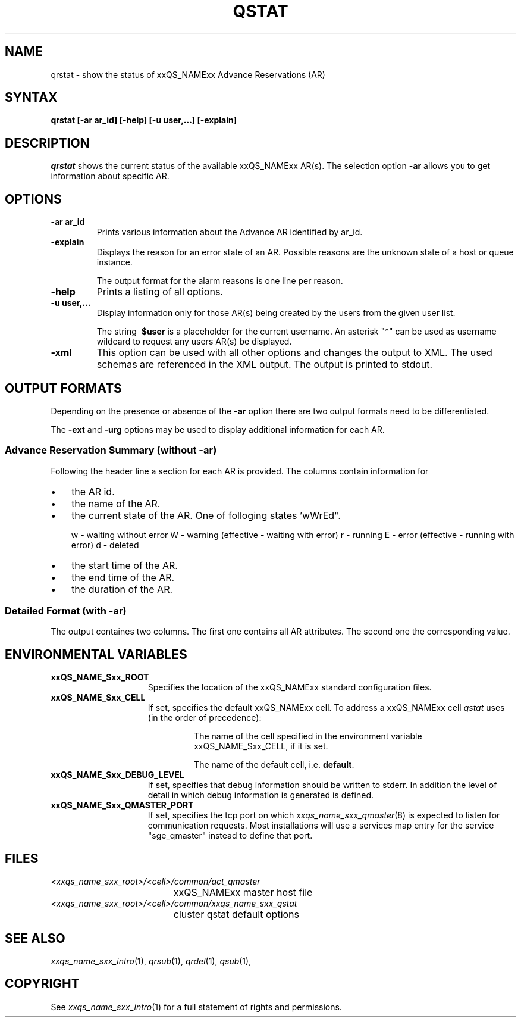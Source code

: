 '\" t
.\"___INFO__MARK_BEGIN__
.\"
.\" Copyright: 2004-2007 by Sun Microsystems, Inc.
.\"
.\"___INFO__MARK_END__
.\"
.\" $RCSfile: qrstat.1,v $     Last Update: $Date: 2007/06/15 13:46:34 $     Revision: $Revision: 1.2 $
.\"
.\"
.\" Some handy macro definitions [from Tom Christensen's man(1) manual page].
.\"
.de SB		\" small and bold
.if !"\\$1"" \\s-2\\fB\&\\$1\\s0\\fR\\$2 \\$3 \\$4 \\$5
..
.\"
.de T		\" switch to typewriter font
.ft CW		\" probably want CW if you don't have TA font
..
.\"
.de TY		\" put $1 in typewriter font
.if t .T
.if n ``\c
\\$1\c
.if t .ft P
.if n \&''\c
\\$2
..
.\"
.de M		\" man page reference
\\fI\\$1\\fR\\|(\\$2)\\$3
..
.TH QSTAT 1 "$Date: 2007/06/15 13:46:34 $" "xxRELxx" "xxQS_NAMExx User Commands"
.SH NAME
qrstat \- show the status of xxQS_NAMExx Advance Reservations (AR)
.\"
.\"
.SH SYNTAX
.B qrstat
.B [\-ar ar_id]
.B [\-help]
.B [\-u user,...]
.B [\-explain]
.\"
.\"
.SH DESCRIPTION
.I qrstat
shows the current status of the available xxQS_NAMExx AR(s).
The selection option \fB\-ar\fP allows you to get information about 
specific AR. 
.\"
.SH OPTIONS
.IP "\fB\-ar ar_id\fP"
Prints various information about the Advance AR identified by ar_id.
.\"
.IP "\fB\-explain\fP"
Displays the reason for an error state of an AR. Possible reasons 
are the unknown state of a host or queue instance.
.sp
The output format for the alarm reasons is one line per reason.
.\"
.IP "\fB\-help\fP"
Prints a listing of all options.
.\"
.IP "\fB\-u user,...\fP"
Display information only for those AR(s) 
being created by the users from the given user list.
.sp
The string
\fB\ $user\fP
is a placeholder for the current username. An asterisk "*" can be used 
as username wildcard to request any users AR(s) be displayed. 
\"
.IP "\fB\-xml\fP"
This option can be used with all other options and changes the output to XML. The used
schemas are referenced in the XML output. The output is printed to stdout.
.br
.\"
.\"
.SH "OUTPUT FORMATS"
Depending on the presence or absence of the \fB-ar\fP option there are two 
output formats need to be differentiated.
.PP
The \fB\-ext\fP and \fB\-urg\fP options may be used 
to display additional information for each AR.
.\"
.SS "\fBAdvance Reservation Summary (without \-ar)\fP"
Following the header line a section for each AR
is provided. The columns contain information for
.IP "\(bu" 3n
the AR id.
.IP "\(bu" 3n
the name of the AR.
.IP "\(bu" 3n
the current state of the AR. One of folloging states 'wWrEd".
.sp 1
w - waiting without error
W - warning (effective - waiting with error)
r - running
E - error (effective - running with error)
d - deleted 
.IP "\(bu" 3n
the start time of the AR.
.IP "\(bu" 3n
the end time of the AR.
.IP "\(bu" 3n
the duration of the AR.
.SS "\fBDetailed Format (with \-ar)\fP"
The output containes two columns. The first one contains all AR attributes.
The second one the corresponding value.
.\"
.\"
.SH "ENVIRONMENTAL VARIABLES"
.\" 
.IP "\fBxxQS_NAME_Sxx_ROOT\fP" 1.5i
Specifies the location of the xxQS_NAMExx standard configuration
files.
.\"
.IP "\fBxxQS_NAME_Sxx_CELL\fP" 1.5i
If set, specifies the default xxQS_NAMExx cell. To address a xxQS_NAMExx
cell
.I qstat
uses (in the order of precedence):
.sp 1
.RS
.RS
The name of the cell specified in the environment 
variable xxQS_NAME_Sxx_CELL, if it is set.
.sp 1
The name of the default cell, i.e. \fBdefault\fP.
.sp 1
.RE
.RE
.\"
.IP "\fBxxQS_NAME_Sxx_DEBUG_LEVEL\fP" 1.5i
If set, specifies that debug information
should be written to stderr. In addition the level of
detail in which debug information is generated is defined.
.\"
.IP "\fBxxQS_NAME_Sxx_QMASTER_PORT\fP" 1.5i
If set, specifies the tcp port on which
.M xxqs_name_sxx_qmaster 8
is expected to listen for communication requests.
Most installations will use a services map entry for the
service "sge_qmaster" instead to define that port.
.\"
.\"
.SH FILES
.nf
.ta \w'<xxqs_name_sxx_root>/     'u
\fI<xxqs_name_sxx_root>/<cell>/common/act_qmaster\fP
	xxQS_NAMExx master host file
.ta \w'<xxqs_name_sxx_root>/     'u
\fI<xxqs_name_sxx_root>/<cell>/common/xxqs_name_sxx_qstat\fP
	cluster qstat default options
.fi
.\"
.\"
.SH "SEE ALSO"
.M xxqs_name_sxx_intro 1 ,
.M qrsub 1 ,
.M qrdel 1 ,
.M qsub 1 ,
.\"
.\"
.SH "COPYRIGHT"
See
.M xxqs_name_sxx_intro 1
for a full statement of rights and permissions.
